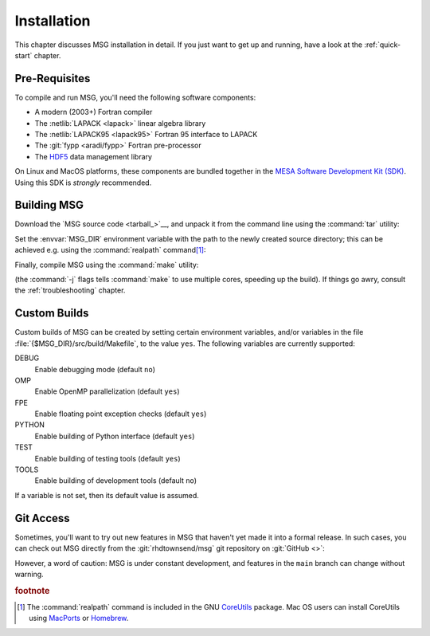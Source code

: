 .. _installation:

************
Installation
************

This chapter discusses MSG installation in detail. If you just want
to get up and running, have a look at the :ref:`quick-start` chapter.

Pre-Requisites
==============

To compile and run MSG, you'll need the following software
components:

* A modern (2003+) Fortran compiler
* The :netlib:`LAPACK <lapack>` linear algebra library
* The :netlib:`LAPACK95 <lapack95>` Fortran 95
  interface to LAPACK
* The :git:`fypp <aradi/fypp>` Fortran pre-processor
* The `HDF5 <https://www.hdfgroup.org/solutions/hdf5/>`__ data management library

On Linux and MacOS platforms, these components are bundled together in
the `MESA Software Development Kit (SDK) <mesa-sdk>`__. Using this SDK
is `strongly` recommended.

Building MSG
============

Download the `MSG source code <tarball_>`__, and unpack it
from the command line using the :command:`tar` utility:

.. prompt:: bash
   :substitutions:

   tar xf msg-|version|.tar.gz

Set the :envvar:`MSG_DIR` environment variable with the path to the
newly created source directory; this can be achieved e.g. using the
:command:`realpath` command\ [#realpath]_:

.. prompt:: bash
   :substitutions:

   export MSG_DIR=$(realpath msg-|version|)

Finally, compile MSG using the :command:`make` utility:

.. prompt:: bash

   make -j -C $MSG_DIR
   
(the :command:`-j` flags tells :command:`make` to use multiple cores,
speeding up the build).  If things go awry, consult the
:ref:`troubleshooting` chapter.

Custom Builds
=============

Custom builds of MSG can be created by setting certain environment
variables, and/or variables in the file
:file:`{$MSG_DIR}/src/build/Makefile`, to the value ``yes``. The
following variables are currently supported:

DEBUG
  Enable debugging mode (default ``no``)

OMP
  Enable OpenMP parallelization (default ``yes``)

FPE
  Enable floating point exception checks (default ``yes``)

PYTHON
  Enable building of Python interface (default ``yes``)

TEST
  Enable building of testing tools (default ``yes``)

TOOLS
  Enable building of development tools (default ``no``)

If a variable is not set, then its default value is assumed.

Git Access
==========

Sometimes, you'll want to try out new features in MSG that haven't
yet made it into a formal release. In such cases, you can check out
MSG directly from the :git:`rhdtownsend/msg` git repository on
:git:`GitHub <>`:

.. prompt:: bash

   git clone --recurse-submodules https://github.com/rhdtownsend/msg.git

However, a word of caution: MSG is under constant development, and
features in the ``main`` branch can change without warning.

.. rubric:: footnote

.. [#realpath] The :command:`realpath` command is included in the GNU
               `CoreUtils <https://www.gnu.org/software/coreutils/>`__
               package. Mac OS users can install CoreUtils using
               `MacPorts <https://www.macports.org/>`__ or `Homebrew
               <https://brew.sh/>`__.
